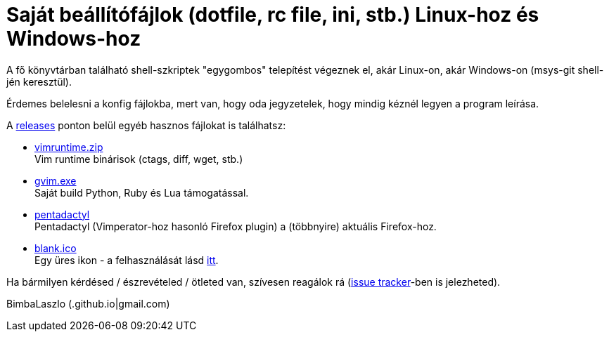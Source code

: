 = Saját beállítófájlok (dotfile, rc file, ini, stb.) Linux-hoz és Windows-hoz

A fő könyvtárban található shell-szkriptek "egygombos" telepítést végeznek
el, akár Linux-on, akár Windows-on (msys-git shell-jén keresztül).

Érdemes belelesni a konfig fájlokba, mert van, hogy oda jegyzetelek, hogy
mindig kéznél legyen a program leírása.

A https://github.com/BimbaLaszlo/home/releases[releases] ponton belül egyéb
hasznos fájlokat is találhatsz:

// tag::releases[]

* https://github.com/BimbaLaszlo/home/releases/tag/vimruntime.zip[vimruntime.zip] +
Vim runtime binárisok (ctags, diff, wget, stb.)

* https://github.com/BimbaLaszlo/home/releases/tag/gvim.exe[gvim.exe] +
Saját build Python, Ruby és Lua támogatással.

* https://github.com/BimbaLaszlo/home/releases/tag/pentadactyl[pentadactyl] +
Pentadactyl (Vimperator-hoz hasonló Firefox plugin) a (többnyire) aktuális
Firefox-hoz.

* https://github.com/BimbaLaszlo/home/releases/tag/blank.ico[blank.ico] +
Egy üres ikon - a felhasználását lásd https://github.com/BimbaLaszlo/home/search?q=blank.ico[itt].

// end::releases[]

Ha bármilyen kérdésed / észrevételed / ötleted van, szívesen reagálok rá
(https://github.com/BimbaLaszlo/home/issues[issue tracker]-ben is jelezheted).

BimbaLaszlo (.github.io|gmail.com)
